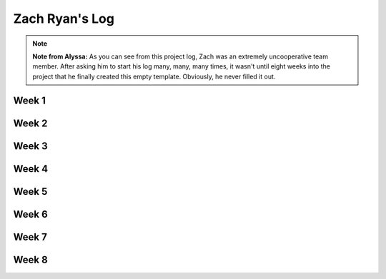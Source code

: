 Zach Ryan's Log
===============

.. note::

    **Note from Alyssa:** As you can see from this project log, Zach was an extremely 
    uncooperative team member. After asking him to start his log many, many, many times, 
    it wasn't until eight weeks into the project that he finally created this empty 
    template. Obviously, he never filled it out.

Week 1
------

Week 2
------

Week 3
------

Week 4
------

Week 5
------

Week 6
------

Week 7
------

Week 8
------

